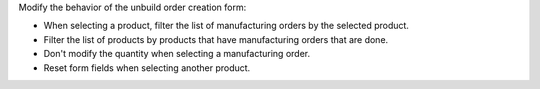 Modify the behavior of the unbuild order creation form:

* When selecting a product, filter the list of manufacturing orders by the
  selected product.
* Filter the list of products by products that have manufacturing orders that
  are done.
* Don't modify the quantity when selecting a manufacturing order.
* Reset form fields when selecting another product.
